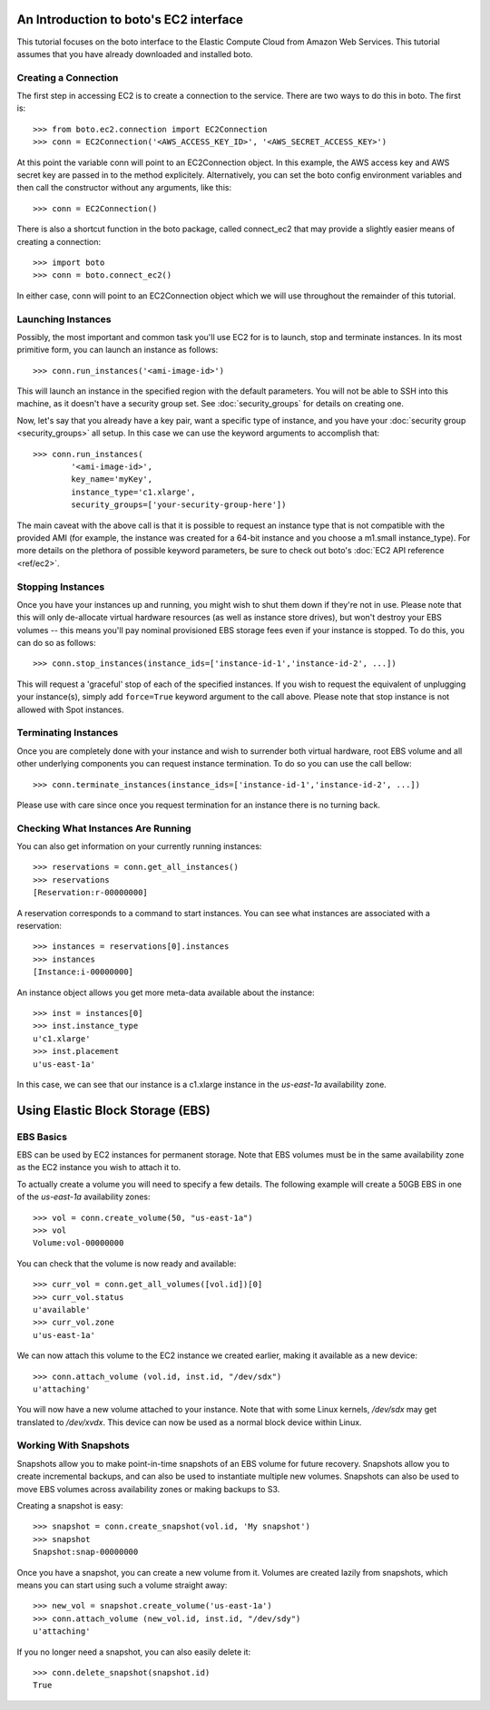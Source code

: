 .. _ec2_tut:

=======================================
An Introduction to boto's EC2 interface
=======================================

This tutorial focuses on the boto interface to the Elastic Compute Cloud
from Amazon Web Services.  This tutorial assumes that you have already
downloaded and installed boto.

Creating a Connection
---------------------

The first step in accessing EC2 is to create a connection to the service.
There are two ways to do this in boto.  The first is::

    >>> from boto.ec2.connection import EC2Connection
    >>> conn = EC2Connection('<AWS_ACCESS_KEY_ID>', '<AWS_SECRET_ACCESS_KEY>')

At this point the variable conn will point to an EC2Connection object.  In
this example, the AWS access key and AWS secret key are passed in to the
method explicitely.  Alternatively, you can set the boto config environment variables
and then call the constructor without any arguments, like this::

    >>> conn = EC2Connection()

There is also a shortcut function in the boto package, called connect_ec2
that may provide a slightly easier means of creating a connection::

    >>> import boto
    >>> conn = boto.connect_ec2()

In either case, conn will point to an EC2Connection object which we will
use throughout the remainder of this tutorial.

Launching Instances
-------------------

Possibly, the most important and common task you'll use EC2 for is to launch,
stop and terminate instances. In its most primitive form, you can launch an
instance as follows::

    >>> conn.run_instances('<ami-image-id>')
    
This will launch an instance in the specified region with the default parameters.
You will not be able to SSH into this machine, as it doesn't have a security
group set. See :doc:`security_groups` for details on creating one.

Now, let's say that you already have a key pair, want a specific type of
instance, and you have your :doc:`security group <security_groups>` all setup.
In this case we can use the keyword arguments to accomplish that::

    >>> conn.run_instances(
            '<ami-image-id>',
            key_name='myKey',
            instance_type='c1.xlarge',
            security_groups=['your-security-group-here'])

The main caveat with the above call is that it is possible to request an
instance type that is not compatible with the provided AMI (for example, the
instance was created for a 64-bit instance and you choose a m1.small instance_type).
For more details on the plethora of possible keyword parameters, be sure to
check out boto's :doc:`EC2 API reference <ref/ec2>`.

Stopping Instances
------------------
Once you have your instances up and running, you might wish to shut them down
if they're not in use. Please note that this will only de-allocate virtual
hardware resources (as well as instance store drives), but won't destroy your
EBS volumes -- this means you'll pay nominal provisioned EBS storage fees
even if your instance is stopped. To do this, you can do so as follows::

    >>> conn.stop_instances(instance_ids=['instance-id-1','instance-id-2', ...])

This will request a 'graceful' stop of each of the specified instances. If you
wish to request the equivalent of unplugging your instance(s), simply add
``force=True`` keyword argument to the call above. Please note that stop
instance is not allowed with Spot instances.

Terminating Instances
---------------------
Once you are completely done with your instance and wish to surrender both
virtual hardware, root EBS volume and all other underlying components
you can request instance termination. To do so you can use the call bellow::

    >>> conn.terminate_instances(instance_ids=['instance-id-1','instance-id-2', ...])

Please use with care since once you request termination for an instance there
is no turning back.

Checking What Instances Are Running
-----------------------------------
You can also get information on your currently running instances::

    >>> reservations = conn.get_all_instances()
    >>> reservations
    [Reservation:r-00000000]

A reservation corresponds to a command to start instances. You can see what
instances are associated with a reservation::

    >>> instances = reservations[0].instances
    >>> instances
    [Instance:i-00000000]

An instance object allows you get more meta-data available about the instance::

    >>> inst = instances[0]
    >>> inst.instance_type
    u'c1.xlarge'
    >>> inst.placement
    u'us-east-1a'

In this case, we can see that our instance is a c1.xlarge instance in the
`us-east-1a` availability zone.

=================================
Using Elastic Block Storage (EBS)
=================================


EBS Basics
----------

EBS can be used by EC2 instances for permanent storage. Note that EBS volumes
must be in the same availability zone as the EC2 instance you wish to attach it
to.

To actually create a volume you will need to specify a few details. The
following example will create a 50GB EBS in one of the `us-east-1a` availability
zones::

   >>> vol = conn.create_volume(50, "us-east-1a")
   >>> vol
   Volume:vol-00000000

You can check that the volume is now ready and available::

   >>> curr_vol = conn.get_all_volumes([vol.id])[0]
   >>> curr_vol.status
   u'available'
   >>> curr_vol.zone
   u'us-east-1a'

We can now attach this volume to the EC2 instance we created earlier, making it
available as a new device::

   >>> conn.attach_volume (vol.id, inst.id, "/dev/sdx")
   u'attaching'

You will now have a new volume attached to your instance. Note that with some
Linux kernels, `/dev/sdx` may get translated to `/dev/xvdx`. This device can
now be used as a normal block device within Linux.

Working With Snapshots
----------------------

Snapshots allow you to make point-in-time snapshots of an EBS volume for future
recovery. Snapshots allow you to create incremental backups, and can also be
used to instantiate multiple new volumes. Snapshots can also be used to move
EBS volumes across availability zones or making backups to S3.

Creating a snapshot is easy::

   >>> snapshot = conn.create_snapshot(vol.id, 'My snapshot')
   >>> snapshot
   Snapshot:snap-00000000

Once you have a snapshot, you can create a new volume from it. Volumes are
created lazily from snapshots, which means you can start using such a volume
straight away::

   >>> new_vol = snapshot.create_volume('us-east-1a')
   >>> conn.attach_volume (new_vol.id, inst.id, "/dev/sdy")
   u'attaching'

If you no longer need a snapshot, you can also easily delete it::

   >>> conn.delete_snapshot(snapshot.id)
   True


